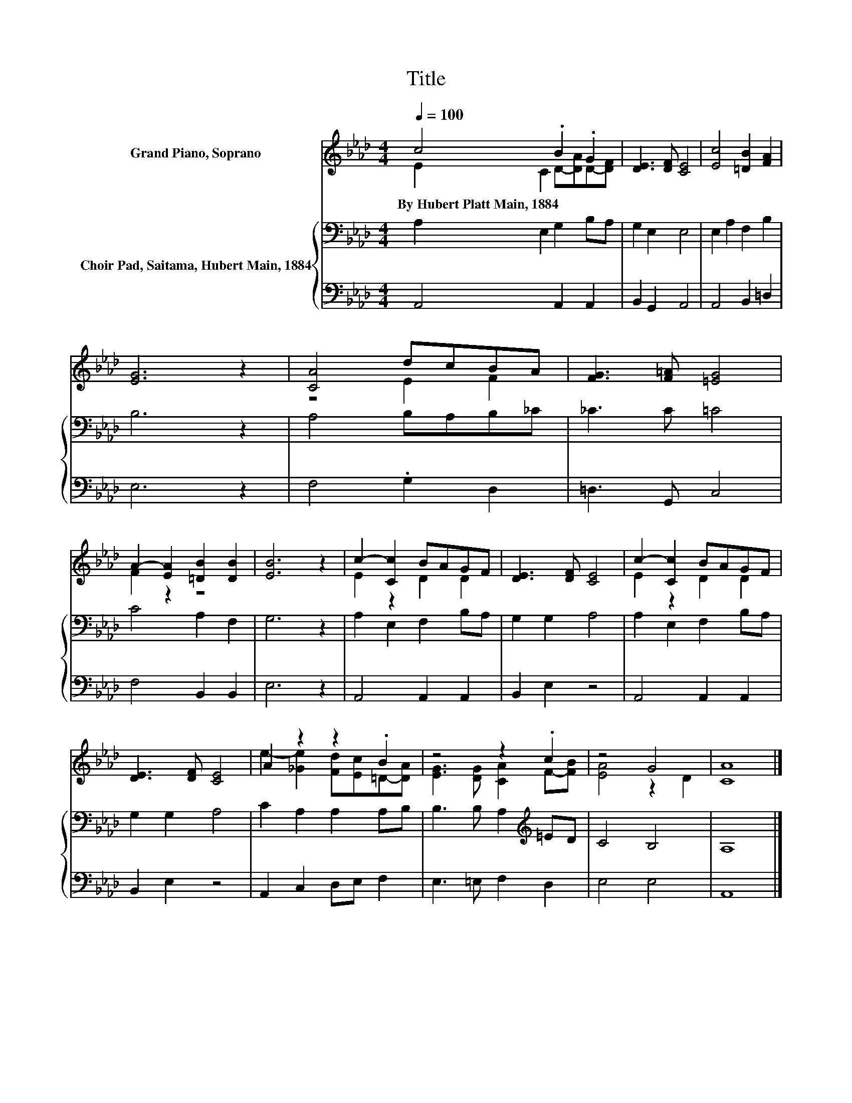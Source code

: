 X:1
T:Title
%%score ( 1 2 ) { 3 | 4 }
L:1/8
Q:1/4=100
M:4/4
K:Ab
V:1 treble nm="Grand Piano, Soprano"
V:2 treble 
V:3 bass nm="Choir Pad, Saitama, Hubert Main, 1884"
V:4 bass 
V:1
 c4 .B2 .G2 | [DE]3 [DF] [CE]4 | [Ec]4 [=DB]2 [FA]2 | [EG]6 z2 | [CA]4 dcBA | [FG]3 [F=A] [=EG]4 | %6
w: By~Hubert~Platt~Main,~1884 * *||||||
 A2- [EA]2 [=DB]2 [DB]2 | [EB]6 z2 | c2- [Cc]2 BAGF | [DE]3 [DF] [CE]4 | c2- [Cc]2 BAGF | %11
w: |||||
 [DE]3 [DF] [CE]4 | A2 z2 z2 .B2 | z4 z2 .c2 | z4 G4 | [CA]8 |] %16
w: |||||
V:2
 E2 C2 D-[DA]D-[DF] | x8 | x8 | x8 | z4 E2 F2 | x8 | F2 z2 z4 | x8 | E2 z2 D2 D2 | x8 | %10
 E2 z2 D2 D2 | x8 | e2- [_Ge]2 [Fd][Ec]=D-[DA] | [EG]3 [DG] [CA]2 F-[FB] | [EA]4 z2 D2 | x8 |] %16
V:3
 A,2 E,2 G,2 B,A, | G,2 E,2 E,4 | E,2 A,2 F,2 B,2 | B,6 z2 | A,4 B,A,B,_C | _C3 C =C4 | %6
 C4 A,2 F,2 | G,6 z2 | A,2 E,2 F,2 B,A, | G,2 G,2 A,4 | A,2 E,2 F,2 B,A, | G,2 G,2 A,4 | %12
 C2 A,2 A,2 A,B, | B,3 B, A,2[K:treble] =ED | C4 B,4 | A,8 |] %16
V:4
 A,,4 A,,2 A,,2 | B,,2 G,,2 A,,4 | A,,4 B,,2 =D,2 | E,6 z2 | F,4 .G,2 D,2 | =D,3 G,, C,4 | %6
 F,4 B,,2 B,,2 | E,6 z2 | A,,4 A,,2 A,,2 | B,,2 E,2 z4 | A,,4 A,,2 A,,2 | B,,2 E,2 z4 | %12
 A,,2 C,2 D,E, F,2 | E,3 =E, F,2 D,2 | E,4 E,4 | A,,8 |] %16

